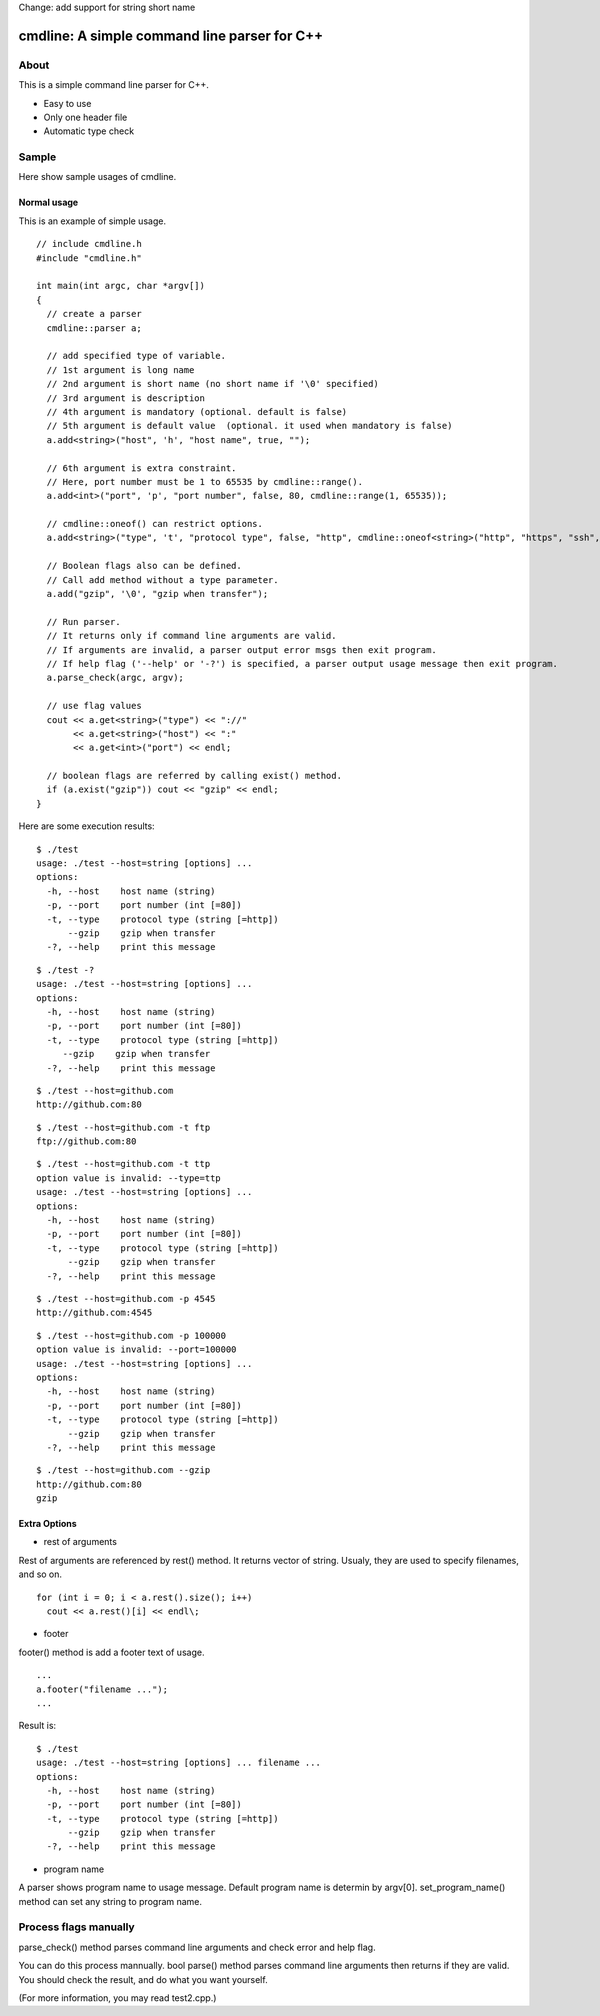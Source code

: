 Change: add support for string short name  

=============================================
cmdline: A simple command line parser for C++
=============================================

About
-----

This is a simple command line parser for C++.

- Easy to use
- Only one header file
- Automatic type check

Sample
------

Here show sample usages of cmdline.

Normal usage
============

This is an example of simple usage.

::

  // include cmdline.h
  #include "cmdline.h"
  
  int main(int argc, char *argv[])
  {
    // create a parser
    cmdline::parser a;
    
    // add specified type of variable.
    // 1st argument is long name
    // 2nd argument is short name (no short name if '\0' specified)
    // 3rd argument is description
    // 4th argument is mandatory (optional. default is false)
    // 5th argument is default value  (optional. it used when mandatory is false)
    a.add<string>("host", 'h', "host name", true, "");
    
    // 6th argument is extra constraint.
    // Here, port number must be 1 to 65535 by cmdline::range().
    a.add<int>("port", 'p', "port number", false, 80, cmdline::range(1, 65535));
    
    // cmdline::oneof() can restrict options.
    a.add<string>("type", 't', "protocol type", false, "http", cmdline::oneof<string>("http", "https", "ssh", "ftp"));
    
    // Boolean flags also can be defined.
    // Call add method without a type parameter.
    a.add("gzip", '\0', "gzip when transfer");
    
    // Run parser.
    // It returns only if command line arguments are valid.
    // If arguments are invalid, a parser output error msgs then exit program.
    // If help flag ('--help' or '-?') is specified, a parser output usage message then exit program.
    a.parse_check(argc, argv);
    
    // use flag values
    cout << a.get<string>("type") << "://"
         << a.get<string>("host") << ":"
         << a.get<int>("port") << endl;
    
    // boolean flags are referred by calling exist() method.
    if (a.exist("gzip")) cout << "gzip" << endl;
  }

Here are some execution results:

::

  $ ./test
  usage: ./test --host=string [options] ... 
  options:
    -h, --host    host name (string)
    -p, --port    port number (int [=80])
    -t, --type    protocol type (string [=http])
        --gzip    gzip when transfer
    -?, --help    print this message

::

  $ ./test -?
  usage: ./test --host=string [options] ... 
  options:
    -h, --host    host name (string)
    -p, --port    port number (int [=80])
    -t, --type    protocol type (string [=http])
       --gzip    gzip when transfer
    -?, --help    print this message

::

  $ ./test --host=github.com
  http://github.com:80

::

  $ ./test --host=github.com -t ftp
  ftp://github.com:80

::

  $ ./test --host=github.com -t ttp
  option value is invalid: --type=ttp
  usage: ./test --host=string [options] ... 
  options:
    -h, --host    host name (string)
    -p, --port    port number (int [=80])
    -t, --type    protocol type (string [=http])
        --gzip    gzip when transfer
    -?, --help    print this message

::

  $ ./test --host=github.com -p 4545
  http://github.com:4545

::

  $ ./test --host=github.com -p 100000
  option value is invalid: --port=100000
  usage: ./test --host=string [options] ... 
  options:
    -h, --host    host name (string)
    -p, --port    port number (int [=80])
    -t, --type    protocol type (string [=http])
        --gzip    gzip when transfer
    -?, --help    print this message

::

  $ ./test --host=github.com --gzip
  http://github.com:80
  gzip

Extra Options
=============

- rest of arguments

Rest of arguments are referenced by rest() method.
It returns vector of string.
Usualy, they are used to specify filenames, and so on.

::

  for (int i = 0; i < a.rest().size(); i++)
    cout << a.rest()[i] << endl\;

- footer

footer() method is add a footer text of usage.

::

  ...
  a.footer("filename ...");
  ...

Result is:

::

  $ ./test
  usage: ./test --host=string [options] ... filename ...
  options:
    -h, --host    host name (string)
    -p, --port    port number (int [=80])
    -t, --type    protocol type (string [=http])
        --gzip    gzip when transfer
    -?, --help    print this message

- program name

A parser shows program name to usage message.
Default program name is determin by argv[0].
set_program_name() method can set any string to program name.

Process flags manually
----------------------

parse_check() method parses command line arguments and
check error and help flag.

You can do this process mannually.
bool parse() method parses command line arguments then
returns if they are valid.
You should check the result, and do what you want yourself.

(For more information, you may read test2.cpp.)
